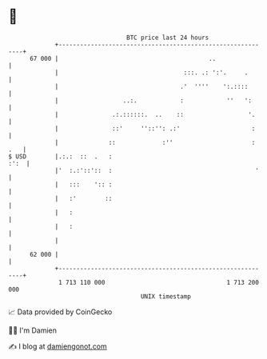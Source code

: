 * 👋

#+begin_example
                                    BTC price last 24 hours                    
                +------------------------------------------------------------+ 
         67 000 |                                          ..                | 
                |                                   :::. .: ':'.     .       | 
                |                                  .'  ''''    ':.::::       | 
                |                  ..:.            :            ''   ':      | 
                |               .:.::::::.  ..    ::                  '.     | 
                |               ::'     ''::'': .:'                    :     | 
                |              ::             :''                      : .   | 
   $ USD        |.:.:  ::  .   :                                        :':  | 
                |'  :.:'::'::  :                                        '    | 
                |   :::    ':: :                                             | 
                |   :'        ::                                             | 
                |   :                                                        | 
                |   :                                                        | 
                |                                                            | 
         62 000 |                                                            | 
                +------------------------------------------------------------+ 
                 1 713 110 000                                  1 713 200 000  
                                        UNIX timestamp                         
#+end_example
📈 Data provided by CoinGecko

🧑‍💻 I'm Damien

✍️ I blog at [[https://www.damiengonot.com][damiengonot.com]]
